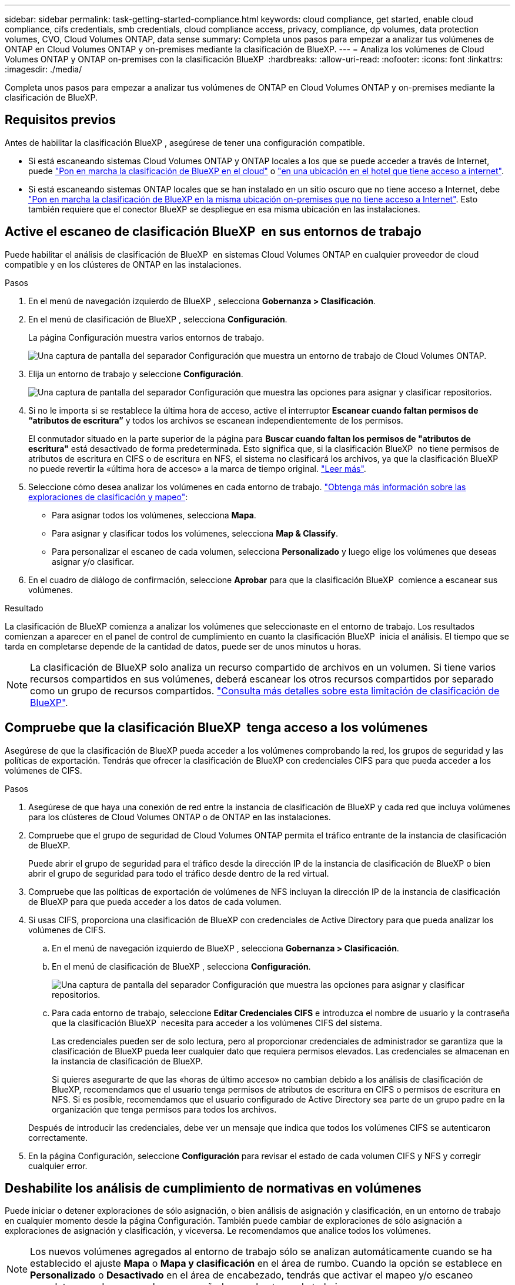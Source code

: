 ---
sidebar: sidebar 
permalink: task-getting-started-compliance.html 
keywords: cloud compliance, get started, enable cloud compliance, cifs credentials, smb credentials, cloud compliance access, privacy, compliance, dp volumes, data protection volumes, CVO, Cloud Volumes ONTAP, data sense 
summary: Completa unos pasos para empezar a analizar tus volúmenes de ONTAP en Cloud Volumes ONTAP y on-premises mediante la clasificación de BlueXP. 
---
= Analiza los volúmenes de Cloud Volumes ONTAP y ONTAP on-premises con la clasificación BlueXP 
:hardbreaks:
:allow-uri-read: 
:nofooter: 
:icons: font
:linkattrs: 
:imagesdir: ./media/


[role="lead"]
Completa unos pasos para empezar a analizar tus volúmenes de ONTAP en Cloud Volumes ONTAP y on-premises mediante la clasificación de BlueXP.



== Requisitos previos

Antes de habilitar la clasificación BlueXP , asegúrese de tener una configuración compatible.

* Si está escaneando sistemas Cloud Volumes ONTAP y ONTAP locales a los que se puede acceder a través de Internet, puede link:task-deploy-cloud-compliance.html["Pon en marcha la clasificación de BlueXP en el cloud"] o link:task-deploy-compliance-onprem.html["en una ubicación en el hotel que tiene acceso a internet"].
* Si está escaneando sistemas ONTAP locales que se han instalado en un sitio oscuro que no tiene acceso a Internet, debe link:task-deploy-compliance-dark-site.html["Pon en marcha la clasificación de BlueXP en la misma ubicación on-premises que no tiene acceso a Internet"]. Esto también requiere que el conector BlueXP se despliegue en esa misma ubicación en las instalaciones.




== Active el escaneo de clasificación BlueXP  en sus entornos de trabajo

Puede habilitar el análisis de clasificación de BlueXP  en sistemas Cloud Volumes ONTAP en cualquier proveedor de cloud compatible y en los clústeres de ONTAP en las instalaciones.

.Pasos
. En el menú de navegación izquierdo de BlueXP , selecciona *Gobernanza > Clasificación*.
. En el menú de clasificación de BlueXP , selecciona *Configuración*.
+
La página Configuración muestra varios entornos de trabajo.

+
image:screen-cl-config-cvo.png["Una captura de pantalla del separador Configuración que muestra un entorno de trabajo de Cloud Volumes ONTAP."]

. Elija un entorno de trabajo y seleccione *Configuración*.
+
image:screen-cl-config-cvo-map-options.png["Una captura de pantalla del separador Configuración que muestra las opciones para asignar y clasificar repositorios."]

. Si no le importa si se restablece la última hora de acceso, active el interruptor *Escanear cuando faltan permisos de “atributos de escritura”* y todos los archivos se escanean independientemente de los permisos.
+
El conmutador situado en la parte superior de la página para *Buscar cuando faltan los permisos de "atributos de escritura"* está desactivado de forma predeterminada. Esto significa que, si la clasificación BlueXP  no tiene permisos de atributos de escritura en CIFS o de escritura en NFS, el sistema no clasificará los archivos, ya que la clasificación BlueXP  no puede revertir la «última hora de acceso» a la marca de tiempo original. link:reference-collected-metadata.html["Leer más"^].

. Seleccione cómo desea analizar los volúmenes en cada entorno de trabajo. link:concept-cloud-compliance.html#whats-the-difference-between-mapping-and-classification-scans["Obtenga más información sobre las exploraciones de clasificación y mapeo"]:
+
** Para asignar todos los volúmenes, selecciona *Mapa*.
** Para asignar y clasificar todos los volúmenes, selecciona *Map & Classify*.
** Para personalizar el escaneo de cada volumen, selecciona *Personalizado* y luego elige los volúmenes que deseas asignar y/o clasificar.


. En el cuadro de diálogo de confirmación, seleccione *Aprobar* para que la clasificación BlueXP  comience a escanear sus volúmenes.


.Resultado
La clasificación de BlueXP comienza a analizar los volúmenes que seleccionaste en el entorno de trabajo. Los resultados comienzan a aparecer en el panel de control de cumplimiento en cuanto la clasificación BlueXP  inicia el análisis. El tiempo que se tarda en completarse depende de la cantidad de datos, puede ser de unos minutos u horas.


NOTE: La clasificación de BlueXP solo analiza un recurso compartido de archivos en un volumen. Si tiene varios recursos compartidos en sus volúmenes, deberá escanear los otros recursos compartidos por separado como un grupo de recursos compartidos. link:reference-limitations.html#bluexp-classification-scans-only-one-share-under-a-volume["Consulta más detalles sobre esta limitación de clasificación de BlueXP"^].



== Compruebe que la clasificación BlueXP  tenga acceso a los volúmenes

Asegúrese de que la clasificación de BlueXP pueda acceder a los volúmenes comprobando la red, los grupos de seguridad y las políticas de exportación. Tendrás que ofrecer la clasificación de BlueXP con credenciales CIFS para que pueda acceder a los volúmenes de CIFS.

.Pasos
. Asegúrese de que haya una conexión de red entre la instancia de clasificación de BlueXP y cada red que incluya volúmenes para los clústeres de Cloud Volumes ONTAP o de ONTAP en las instalaciones.
. Compruebe que el grupo de seguridad de Cloud Volumes ONTAP permita el tráfico entrante de la instancia de clasificación de BlueXP.
+
Puede abrir el grupo de seguridad para el tráfico desde la dirección IP de la instancia de clasificación de BlueXP o bien abrir el grupo de seguridad para todo el tráfico desde dentro de la red virtual.

. Compruebe que las políticas de exportación de volúmenes de NFS incluyan la dirección IP de la instancia de clasificación de BlueXP para que pueda acceder a los datos de cada volumen.
. Si usas CIFS, proporciona una clasificación de BlueXP con credenciales de Active Directory para que pueda analizar los volúmenes de CIFS.
+
.. En el menú de navegación izquierdo de BlueXP , selecciona *Gobernanza > Clasificación*.
.. En el menú de clasificación de BlueXP , selecciona *Configuración*.
+
image:screen-cl-config-cvo-map-options.png["Una captura de pantalla del separador Configuración que muestra las opciones para asignar y clasificar repositorios."]

.. Para cada entorno de trabajo, seleccione *Editar Credenciales CIFS* e introduzca el nombre de usuario y la contraseña que la clasificación BlueXP  necesita para acceder a los volúmenes CIFS del sistema.
+
Las credenciales pueden ser de solo lectura, pero al proporcionar credenciales de administrador se garantiza que la clasificación de BlueXP pueda leer cualquier dato que requiera permisos elevados. Las credenciales se almacenan en la instancia de clasificación de BlueXP.

+
Si quieres asegurarte de que las «horas de último acceso» no cambian debido a los análisis de clasificación de BlueXP, recomendamos que el usuario tenga permisos de atributos de escritura en CIFS o permisos de escritura en NFS. Si es posible, recomendamos que el usuario configurado de Active Directory sea parte de un grupo padre en la organización que tenga permisos para todos los archivos.

+
Después de introducir las credenciales, debe ver un mensaje que indica que todos los volúmenes CIFS se autenticaron correctamente.



. En la página Configuración, seleccione *Configuración* para revisar el estado de cada volumen CIFS y NFS y corregir cualquier error.




== Deshabilite los análisis de cumplimiento de normativas en volúmenes

Puede iniciar o detener exploraciones de sólo asignación, o bien análisis de asignación y clasificación, en un entorno de trabajo en cualquier momento desde la página Configuración. También puede cambiar de exploraciones de sólo asignación a exploraciones de asignación y clasificación, y viceversa. Le recomendamos que analice todos los volúmenes.


NOTE: Los nuevos volúmenes agregados al entorno de trabajo sólo se analizan automáticamente cuando se ha establecido el ajuste *Mapa* o *Mapa y clasificación* en el área de rumbo. Cuando la opción se establece en *Personalizado* o *Desactivado* en el área de encabezado, tendrás que activar el mapeo y/o escaneo completo en cada nuevo volumen que añadas en el entorno de trabajo.

.Pasos
. En el menú de clasificación de BlueXP , selecciona *Configuración*.
. Seleccione el botón *Configuración* para el entorno de trabajo que desea cambiar.
+
image:screen-cl-config-cvo-map-options.png["Una captura de pantalla del separador Configuración que muestra las opciones para asignar y clasificar repositorios."]

. Debe realizar una de las siguientes acciones:
+
** Para desactivar el escaneo en un volumen, en el área de volumen, seleccione *Desactivado*.
** Para desactivar el escaneo en todos los volúmenes, en el área de encabezado, seleccione *Desactivado*.



